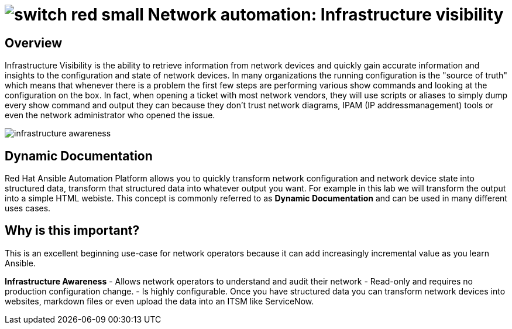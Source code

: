 :lab_name: Network automation: Infrastructure visibility

= image:https://github.com/network-automation/networking-icons/blob/master/switches/switch_red_small.png?raw=true[] {lab_name}

== Overview

Infrastructure Visibility is the ability to retrieve information from network devices and quickly gain accurate information and insights to the configuration and state of network devices. In many organizations the running configuration is the "source of truth" which means that whenever there is a problem the first few steps are performing various show commands and looking at the configuration on the box.  In fact, when opening a ticket with most network vendors, they will use scripts or aliases to simply dump every show command and output they can because they don't trust network diagrams, IPAM (IP addressmanagement) tools or even the network administrator who opened the issue.

image::https://github.com/IPvSean/pictures_for_github/blob/master/infrastructure_awareness.png?raw=true[]

== Dynamic Documentation

Red Hat Ansible Automation Platform allows you to quickly transform network configuration and network device state into structured data, transform that structured data into whatever output you want.  For example in this lab we will transform the output into a simple HTML webiste.  This concept is commonly referred to as **Dynamic Documentation** and can be used in many different uses cases.

== Why is this important?

This is an excellent beginning use-case for network operators because it can add increasingly incremental value as you learn Ansible.

**Infrastructure Awareness**
  - Allows network operators to understand and audit their network
  - Read-only and requires no production configuration change.
  - Is highly configurable.  Once you have structured data you can transform network devices into websites, markdown files or even upload the data into an ITSM like ServiceNow.

